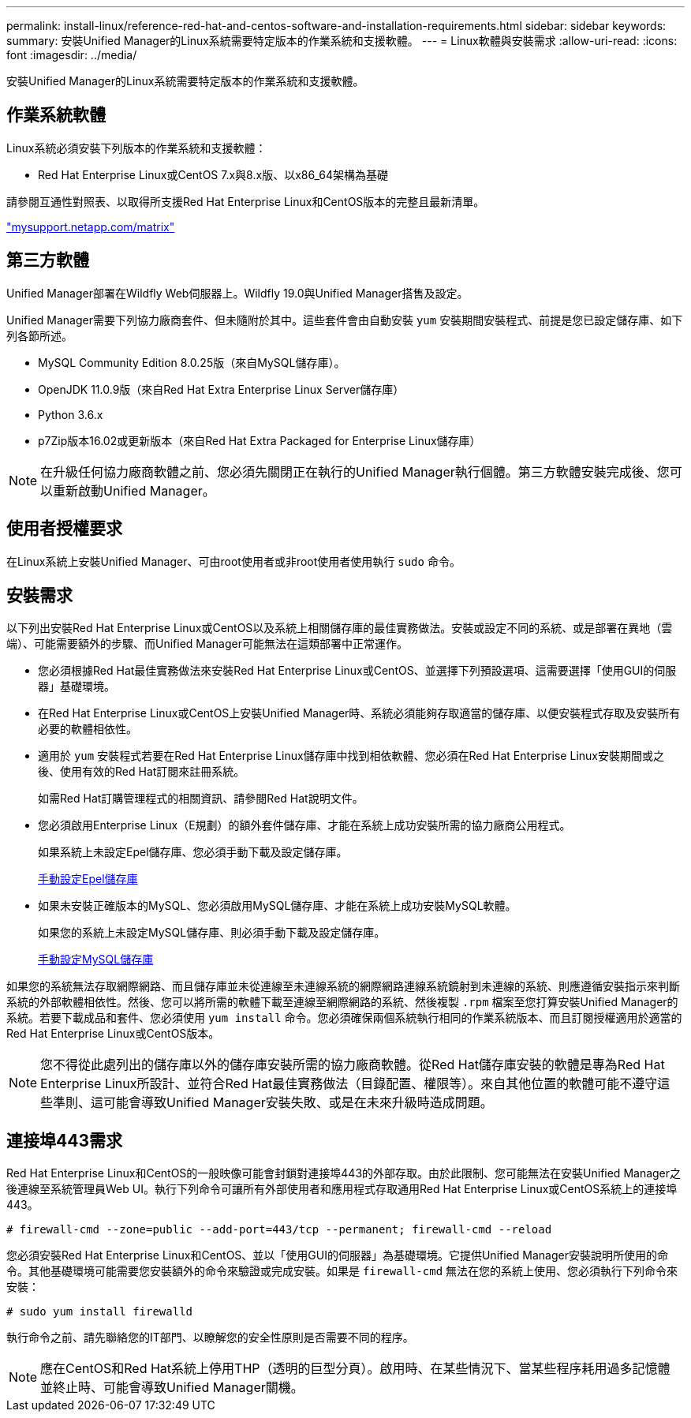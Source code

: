 ---
permalink: install-linux/reference-red-hat-and-centos-software-and-installation-requirements.html 
sidebar: sidebar 
keywords:  
summary: 安裝Unified Manager的Linux系統需要特定版本的作業系統和支援軟體。 
---
= Linux軟體與安裝需求
:allow-uri-read: 
:icons: font
:imagesdir: ../media/


[role="lead"]
安裝Unified Manager的Linux系統需要特定版本的作業系統和支援軟體。



== 作業系統軟體

Linux系統必須安裝下列版本的作業系統和支援軟體：

* Red Hat Enterprise Linux或CentOS 7.x與8.x版、以x86_64架構為基礎


請參閱互通性對照表、以取得所支援Red Hat Enterprise Linux和CentOS版本的完整且最新清單。

http://mysupport.netapp.com/matrix["mysupport.netapp.com/matrix"]



== 第三方軟體

Unified Manager部署在Wildfly Web伺服器上。Wildfly 19.0與Unified Manager搭售及設定。

Unified Manager需要下列協力廠商套件、但未隨附於其中。這些套件會由自動安裝 `yum` 安裝期間安裝程式、前提是您已設定儲存庫、如下列各節所述。

* MySQL Community Edition 8.0.25版（來自MySQL儲存庫）。
* OpenJDK 11.0.9版（來自Red Hat Extra Enterprise Linux Server儲存庫）
* Python 3.6.x
* p7Zip版本16.02或更新版本（來自Red Hat Extra Packaged for Enterprise Linux儲存庫）


[NOTE]
====
在升級任何協力廠商軟體之前、您必須先關閉正在執行的Unified Manager執行個體。第三方軟體安裝完成後、您可以重新啟動Unified Manager。

====


== 使用者授權要求

在Linux系統上安裝Unified Manager、可由root使用者或非root使用者使用執行 `sudo` 命令。



== 安裝需求

以下列出安裝Red Hat Enterprise Linux或CentOS以及系統上相關儲存庫的最佳實務做法。安裝或設定不同的系統、或是部署在異地（雲端）、可能需要額外的步驟、而Unified Manager可能無法在這類部署中正常運作。

* 您必須根據Red Hat最佳實務做法來安裝Red Hat Enterprise Linux或CentOS、並選擇下列預設選項、這需要選擇「使用GUI的伺服器」基礎環境。
* 在Red Hat Enterprise Linux或CentOS上安裝Unified Manager時、系統必須能夠存取適當的儲存庫、以便安裝程式存取及安裝所有必要的軟體相依性。
* 適用於 `yum` 安裝程式若要在Red Hat Enterprise Linux儲存庫中找到相依軟體、您必須在Red Hat Enterprise Linux安裝期間或之後、使用有效的Red Hat訂閱來註冊系統。
+
如需Red Hat訂購管理程式的相關資訊、請參閱Red Hat說明文件。

* 您必須啟用Enterprise Linux（E規劃）的額外套件儲存庫、才能在系統上成功安裝所需的協力廠商公用程式。
+
如果系統上未設定Epel儲存庫、您必須手動下載及設定儲存庫。

+
xref:task-manually-configuring-the-epel-repository.adoc[手動設定Epel儲存庫]

* 如果未安裝正確版本的MySQL、您必須啟用MySQL儲存庫、才能在系統上成功安裝MySQL軟體。
+
如果您的系統上未設定MySQL儲存庫、則必須手動下載及設定儲存庫。

+
xref:task-manually-configuring-the-mysql-repository.adoc[手動設定MySQL儲存庫]



如果您的系統無法存取網際網路、而且儲存庫並未從連線至未連線系統的網際網路連線系統鏡射到未連線的系統、則應遵循安裝指示來判斷系統的外部軟體相依性。然後、您可以將所需的軟體下載至連線至網際網路的系統、然後複製 `.rpm` 檔案至您打算安裝Unified Manager的系統。若要下載成品和套件、您必須使用 `yum install` 命令。您必須確保兩個系統執行相同的作業系統版本、而且訂閱授權適用於適當的Red Hat Enterprise Linux或CentOS版本。

[NOTE]
====
您不得從此處列出的儲存庫以外的儲存庫安裝所需的協力廠商軟體。從Red Hat儲存庫安裝的軟體是專為Red Hat Enterprise Linux所設計、並符合Red Hat最佳實務做法（目錄配置、權限等）。來自其他位置的軟體可能不遵守這些準則、這可能會導致Unified Manager安裝失敗、或是在未來升級時造成問題。

====


== 連接埠443需求

Red Hat Enterprise Linux和CentOS的一般映像可能會封鎖對連接埠443的外部存取。由於此限制、您可能無法在安裝Unified Manager之後連線至系統管理員Web UI。執行下列命令可讓所有外部使用者和應用程式存取通用Red Hat Enterprise Linux或CentOS系統上的連接埠443。

`# firewall-cmd --zone=public --add-port=443/tcp --permanent; firewall-cmd --reload`

您必須安裝Red Hat Enterprise Linux和CentOS、並以「使用GUI的伺服器」為基礎環境。它提供Unified Manager安裝說明所使用的命令。其他基礎環境可能需要您安裝額外的命令來驗證或完成安裝。如果是 `firewall-cmd` 無法在您的系統上使用、您必須執行下列命令來安裝：

`# sudo yum install firewalld`

執行命令之前、請先聯絡您的IT部門、以瞭解您的安全性原則是否需要不同的程序。

[NOTE]
====
應在CentOS和Red Hat系統上停用THP（透明的巨型分頁）。啟用時、在某些情況下、當某些程序耗用過多記憶體並終止時、可能會導致Unified Manager關機。

====